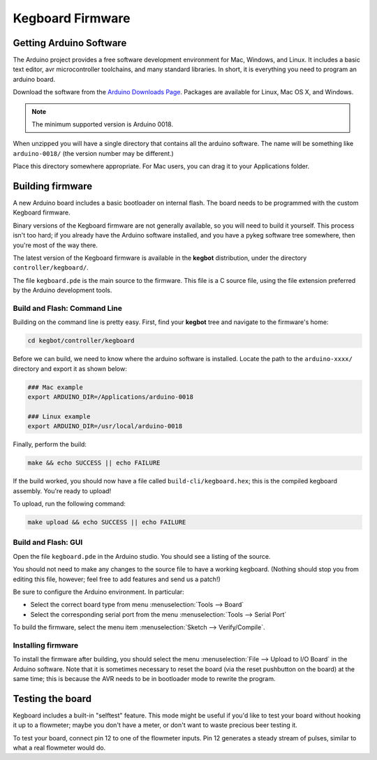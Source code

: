 =================
Kegboard Firmware
=================

Getting Arduino Software
========================

The Arduino project provides a free software development environment for Mac,
Windows, and Linux. It includes a basic text editor, avr microcontroller
toolchains, and many standard libraries. In short, it is everything you need to
program an arduino board.

Download the software from the `Arduino Downloads Page
<http://www.arduino.cc/en/Main/Software>`_. Packages are available for Linux,
Mac OS X, and Windows.

.. note::
  The minimum supported version is Arduino 0018.

When unzipped you will have a single directory that contains all the arduino
software. The name will be something like ``arduino-0018/`` (the version number
may be different.)

Place this directory somewhere appropriate. For Mac users, you can drag it to
your Applications folder.

Building firmware
=================

A new Arduino board includes a basic bootloader on internal flash. The board
needs to be programmed with the custom Kegboard firmware.

Binary versions of the Kegboard firmware are not generally available, so you
will need to build it yourself. This process isn't too hard; if you already have
the Arduino software installed, and you have a pykeg software tree somewhere,
then you're most of the way there.

The latest version of the Kegboard firmware is available in the **kegbot**
distribution, under the directory ``controller/kegboard/``.

The file ``kegboard.pde`` is the main source to the firmware. This file is a
C source file, using the file extension preferred by the Arduino development
tools.

Build and Flash: Command Line
-----------------------------

Building on the command line is pretty easy.  First, find your **kegbot** tree
and navigate to the firmware's home:

.. code-block:: none

  cd kegbot/controller/kegboard

Before we can build, we need to know where the arduino software is installed.
Locate the path to the ``arduino-xxxx/`` directory and export it as shown below:

.. code-block:: none

  ### Mac example
  export ARDUINO_DIR=/Applications/arduino-0018

  ### Linux example
  export ARDUINO_DIR=/usr/local/arduino-0018

Finally, perform the build:

.. code-block:: none

  make && echo SUCCESS || echo FAILURE

If the build worked, you should now have a file called
``build-cli/kegboard.hex``; this is the compiled kegboard assembly. You're
ready to upload!

To upload, run the following command:

.. code-block:: none

  make upload && echo SUCCESS || echo FAILURE


Build and Flash: GUI
--------------------

Open the file ``kegboard.pde`` in the Arduino studio. You should see a listing
of the source.

You should not need to make any changes to the source file to have a working
kegboard. (Nothing should stop you from editing this file, however; feel free to
add features and send us a patch!)

Be sure to configure the Arduino environment. In particular:

* Select the correct board type from menu :menuselection:`Tools --> Board`
* Select the corresponding serial port from the menu
  :menuselection:`Tools --> Serial Port`

To build the firmware, select the menu item
:menuselection:`Sketch --> Verify/Compile`.


Installing firmware
-------------------

To install the firmware after building, you should select the menu
:menuselection:`File --> Upload to I/O Board` in the Arduino software. Note that
it is sometimes necessary to reset the board (via the reset pushbutton on the
board) at the same time; this is because the AVR needs to be in bootloader mode
to rewrite the program.


Testing the board
=================

Kegboard includes a built-in "selftest" feature. This mode might be useful if
you'd like to test your board without hooking it up to a flowmeter; maybe you
don't have a meter, or don't want to waste precious beer testing it.

To test your board, connect pin 12 to one of the flowmeter inputs. Pin 12
generates a steady stream of pulses, similar to what a real flowmeter would do.

